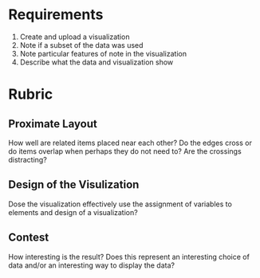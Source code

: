 #+BEGIN_COMMENT
.. title: Amazon Related Products Problem Description
.. slug: amazon-related-products-problem-description
.. date: 2019-03-20 13:31:59 UTC-07:00
.. tags: networks,graphs
.. category: Graphs
.. link: 
.. description: A description of the problem of creating a network visualization for related amazon products.
.. type: text
.. status:
.. updated: 

#+END_COMMENT
#+OPTIONS: ^:{}
#+TOC: headlines 2
* Requirements
  1. Create and upload a visualization
  2. Note if a subset of the data was used
  3. Note particular features of note in the visualization
  4. Describe what the data and visualization show
* Rubric
** Proximate Layout
   How well are related items placed near each other? Do the edges cross or do items overlap when perhaps they do not need to?
   Are the crossings distracting?
** Design of the Visulization
   Dose the visualization effectively use the assignment of variables to elements and design of a visualization?
** Contest
   How interesting is the result? Does this represent an interesting choice of data and/or an interesting way to display the data?
